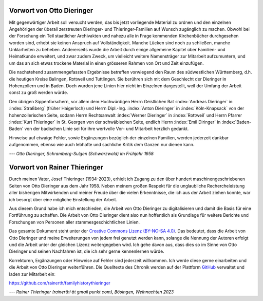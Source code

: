 ##########################
Vorwort von Otto Dieringer
##########################


Mit gegenwärtiger Arbeit soll versucht werden, das bis jetzt vorliegende Material zu ordnen und den einzelnen Angehörigen der überall zerstreuten Dieringer- und Thieringer-Familien auf Wunsch zugänglich zu machen. Obwohl bei der Forschung ein Teil staatlicher Archivakten und nahezu alle in Frage kommenden Kirchenbücher durchgesehen worden sind, erhebt sie keinen Anspruch auf Vollständigkeit. Manche Lücken sind noch zu schließen, manche Unklarheiten zu beheben. Andererseits wurde die Arbeit durch einige allgemeine Kapitel über Familien- und Heimatkunde erweitert, und zwar zudem Zweck, um vielleicht weitere Namensträger zur Mitarbeit aufzumuntern, und um das an sich etwas trockene Material in einen grösseren Rahmen von Ort und Zeit einzufügen.

Die nachstehend zusammengefassten Ergebnisse betreffen vorwiegend den Raum des südwestlichen Württemberg, d.h. die heutigen Kreise Balingen, Rottweil und Tuttlingen. Sie berühren sich mit dem Geschlecht der Dieringer in Hohenzollern und in Baden. Doch wurden jene Linien hier nicht im Einzelnen dargestellt, weil der Umfang der Arbeit sonst zu groß werden würde.

Den übrigen Sippenforschern, vor allem dem Hochwürdigen Herrn Geistlichen Rat :index:`Andreas Dieringer` in :index:`Straßberg` (früher Haigerloch) und Herrn Dipl.-Ing. :index:`Anton Dieringer` in :index:`Köln-Knapsack` von der hohenzollerischen Seite, sodann Herrn Rechtsanwalt :index:`Werner Dieringer` in :index:`Rottweil` und Herrn Pfarrer :index:`Kurt Thieringer` in St. Georgen von der schwäbischen Seite, endlich Herrn :index:`Emil Diringer` in :index:`Baden-Baden` von der badischen Linie sei für ihre wertvolle Vor- und Mitarbeit herzlich gedankt.

Hinweise auf etwaige Fehler, sowie Ergänzungen bezüglich der einzelnen Familien, werden jederzeit dankbar aufgenommen, ebenso wie auch lebhafte und sachliche Kritik dem Ganzen nur dienen kann.

*--- Otto Dieringer, Schramberg-Sulgen (Schwarzwald) im Frühjahr 1958*



#############################
Vorwort von Rainer Thieringer
#############################

Durch meinen Vater, Josef Thieringer (1934-2023), erhielt ich Zugang zu den über hundert maschinengeschriebenen Seiten von Otto Dieringer aus dem Jahr 1958. Neben meinem großen Respekt für die unglaubliche Rechercheleistung aller bisherigen Mitwirkenden und meiner Freude über die vielen Erkenntnisse, die ich aus der Arbeit ziehen konnte, war ich besorgt über eine mögliche Einstellung der Arbeit.

Aus diesem Grund habe ich mich entschieden, die Arbeit von Otto Dieringer zu digitalisieren und damit die Basis für eine Fortführung zu schaffen. Die Arbeit von Otto Dieringer dient also nun hoffentlich als Grundlage für weitere Berichte und Forschungen von Personen aller stammesgeschichtlichen Linien.

Das gesamte Dokument steht unter der `Creative Commons Lizenz (BY-NC-SA 4.0) <https://creativecommons.org/licenses/by-sa/4.0/>`_. Das bedeutet, dass die Arbeit von Otto Dieringer und meine Erweiterungen von jedem frei genutzt werden kann, solange die Nennung der Autoren erfolgt und die Arbeit unter der gleichen Lizenz weitergegeben wird. Ich gehe davon aus, dass dies so im Sinne von Otto Dieringer und seinen Nachfahren ist, die ich sehr gerne kennenlernen würde.

Korrekturen, Ergänzungen oder Hinweise auf Fehler sind jederzeit willkommen. Ich werde diese gerne einarbeiten und die Arbeit von Otto Dieringer weiterführen. Die Quelltexte des Chronik werden auf der Plattform `GitHub <https://de.wikipedia.org/wiki/GitHub>`_ verwaltet und laden zur Mitarbeit ein:

https://github.com/rainerth/familyhistorythieringer


*--- Rainer Thieringer (rainerthi ät gmail punkt com), Bösingen, Weihnachten 2023*

